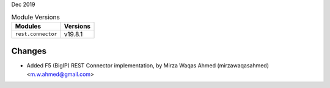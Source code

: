 Dec 2019

.. csv-table:: Module Versions
    :header: "Modules", "Versions"

        ``rest.connector``, v19.8.1

Changes
-------

- Added F5 (BigIP) REST Connector implementation, by Mirza Waqas Ahmed (mirzawaqasahmed) <m.w.ahmed@gmail.com>

